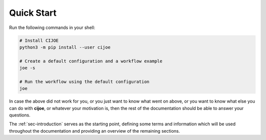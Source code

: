 .. _sec-quickstart:

=============
 Quick Start
=============

Run the following commands in your shell:

.. code-block:: bash

  # Install CIJOE
  python3 -m pip install --user cijoe

  # Create a default configuration and a workflow example
  joe -s

  # Run the workflow using the default configuration
  joe

.. NOTE: In case 'joe' is not found. Then you can run it via ``python3 -m joe.cli``

In case the above did not work for you, or you just want to know what went on
above, or you want to know what else you can do with **cijoe**, or whatever
your motivation is, then the rest of the documentation should be able to answer
your questions.

The :ref:`sec-introduction` serves as the starting point, defining some terms
and information which will be used throughout the documentation and providing
an overview of the remaining sections.
